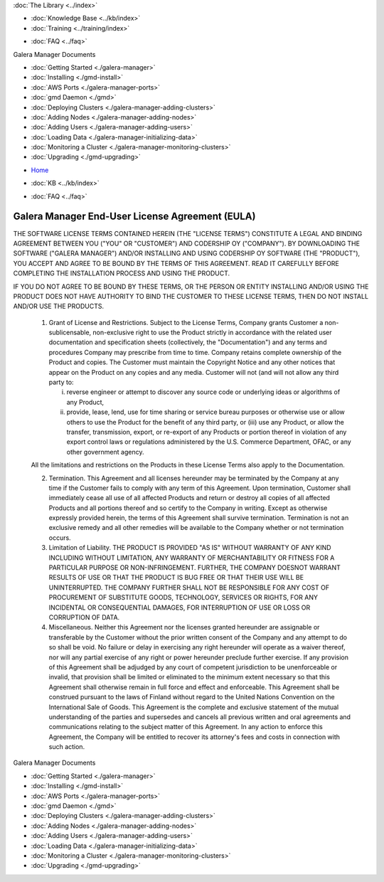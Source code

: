 .. meta::
   :title: Install Galera Manager
   :description:
   :language: en-US
   :keywords: galera cluster, gmd, galera manager, gui, installation, install
   :copyright: Codership Oy, 2014 - 2021. All Rights Reserved.


.. container:: left-margin

   .. container:: left-margin-top

      :doc:`The Library <../index>`

   .. container:: left-margin-content

      .. cssclass:: here

         - :doc:`Documentation <./index>`

      - :doc:`Knowledge Base <../kb/index>`
      - :doc:`Training <../training/index>`

      .. cssclass:: sub-links

         - :doc:`Tutorial Articles <../training/tutorials/index>`
         - :doc:`Training Videos <../training/videos/index>`

      - :doc:`FAQ <../faq>`

      Galera Manager Documents

      - :doc:`Getting Started <./galera-manager>`
      - :doc:`Installing <./gmd-install>`
      - :doc:`AWS Ports <./galera-manager-ports>`
      - :doc:`gmd Daemon <./gmd>`
      - :doc:`Deploying Clusters <./galera-manager-adding-clusters>`
      - :doc:`Adding Nodes <./galera-manager-adding-nodes>`
      - :doc:`Adding Users <./galera-manager-adding-users>`
      - :doc:`Loading Data <./galera-manager-initializing-data>`
      - :doc:`Monitoring a Cluster <./galera-manager-monitoring-clusters>`
      - :doc:`Upgrading <./gmd-upgrading>`

.. container:: top-links

   - `Home <https://galeracluster.com>`_

   .. cssclass:: here

      - :doc:`Docs <./index>`

   - :doc:`KB <../kb/index>`

   .. cssclass:: nav-wider

      - :doc:`Training <../training/index>`

   - :doc:`FAQ <../faq>`


.. cssclass:: library-license
.. _`gmd-eula`:

===================================================
Galera Manager End-User License Agreement (EULA)
===================================================

THE SOFTWARE LICENSE TERMS CONTAINED HEREIN (THE "LICENSE TERMS") CONSTITUTE A LEGAL AND BINDING AGREEMENT BETWEEN YOU ("YOU" OR "CUSTOMER") AND CODERSHIP OY ("COMPANY").  BY DOWNLOADING THE SOFTWARE ("GALERA MANAGER") AND/OR INSTALLING AND USING CODERSHIP OY SOFTWARE (THE "PRODUCT"), YOU ACCEPT AND AGREE TO BE BOUND BY THE TERMS OF THIS AGREEMENT. READ IT CAREFULLY BEFORE COMPLETING THE INSTALLATION PROCESS AND USING THE PRODUCT.

IF YOU DO NOT AGREE TO BE BOUND BY THESE TERMS, OR THE PERSON OR ENTITY INSTALLING AND/OR USING THE PRODUCT DOES NOT HAVE AUTHORITY TO BIND THE CUSTOMER TO THESE LICENSE TERMS, THEN DO NOT INSTALL AND/OR USE THE PRODUCTS.

   1. Grant of License and Restrictions. Subject to the License Terms, Company grants Customer a non-sublicensable, non-exclusive right to use the Product strictly in accordance with the related user documentation and specification sheets (collectively, the "Documentation") and any terms and procedures Company may prescribe from time to time. Company retains complete ownership of the Product and copies. The Customer must maintain the Copyright Notice and any other notices that appear on the Product on any copies and any media. Customer will not (and will not allow any third party to:

      i. reverse engineer or attempt to discover any source code or underlying ideas or algorithms of any Product,

      ii. provide, lease, lend, use for time sharing or service bureau purposes or otherwise use or allow others to use the Product for the benefit of any third party, or (iii) use any Product, or allow the transfer, transmission, export, or re-export of any Products or portion thereof in violation of any export control laws or regulations administered by the U.S. Commerce Department, OFAC, or any other government agency.

   All the limitations and restrictions on the Products in these License Terms also apply to the Documentation.

   2. Termination. This Agreement and all licenses hereunder may be terminated by the Company at any time if the Customer fails to comply with any term of this Agreement. Upon termination, Customer shall immediately cease all use of all affected Products and return or destroy all copies of all affected Products and all portions thereof and so certify to the Company in writing. Except as otherwise expressly provided herein, the terms of this Agreement shall survive termination. Termination is not an exclusive remedy and all other remedies will be available to the Company whether or not termination occurs.

   3. Limitation of Liability.  THE PRODUCT IS PROVIDED "AS IS" WITHOUT WARRANTY OF ANY KIND INCLUDING WITHOUT LIMITATION, ANY WARRANTY OF MERCHANTABILITY OR FITNESS FOR A PARTICULAR PURPOSE OR NON-INFRINGEMENT. FURTHER, THE COMPANY DOESNOT WARRANT RESULTS OF USE OR THAT THE PRODUCT IS BUG FREE OR THAT THEIR USE WILL BE UNINTERRUPTED. THE COMPANY FURTHER SHALL NOT BE RESPONSIBLE FOR ANY COST OF PROCUREMENT OF SUBSTITUTE GOODS, TECHNOLOGY, SERVICES OR RIGHTS, FOR ANY INCIDENTAL OR CONSEQUENTIAL DAMAGES, FOR INTERRUPTION OF USE OR LOSS OR CORRUPTION OF DATA.

   4. Miscellaneous. Neither this Agreement nor the licenses granted hereunder are assignable or transferable by the Customer without the prior written consent of the Company and any attempt to do so shall be void. No failure or delay in exercising any right hereunder will operate as a waiver thereof, nor will any partial exercise of any right or power hereunder preclude further exercise. If any provision of this Agreement shall be adjudged by any court of competent jurisdiction to be unenforceable or invalid, that provision shall be limited or eliminated to the minimum extent necessary so that this Agreement shall otherwise remain in full force and effect and enforceable. This Agreement shall be construed pursuant to the laws of Finland without regard to the United Nations Convention on the International Sale of Goods. This Agreement is the complete and exclusive statement of the mutual understanding of the parties and supersedes and cancels all previous written and oral agreements and communications relating to the subject matter of this Agreement. In any action to enforce this Agreement, the Company will be entitled to recover its attorney's fees and costs in connection with such action.


.. container:: bottom-links

   Galera Manager Documents

   - :doc:`Getting Started <./galera-manager>`
   - :doc:`Installing <./gmd-install>`
   - :doc:`AWS Ports <./galera-manager-ports>`
   - :doc:`gmd Daemon <./gmd>`
   - :doc:`Deploying Clusters <./galera-manager-adding-clusters>`
   - :doc:`Adding Nodes <./galera-manager-adding-nodes>`
   - :doc:`Adding Users <./galera-manager-adding-users>`
   - :doc:`Loading Data <./galera-manager-initializing-data>`
   - :doc:`Monitoring a Cluster <./galera-manager-monitoring-clusters>`
   - :doc:`Upgrading <./gmd-upgrading>`


.. |---|   unicode:: U+2014 .. EM DASH
   :trim:

